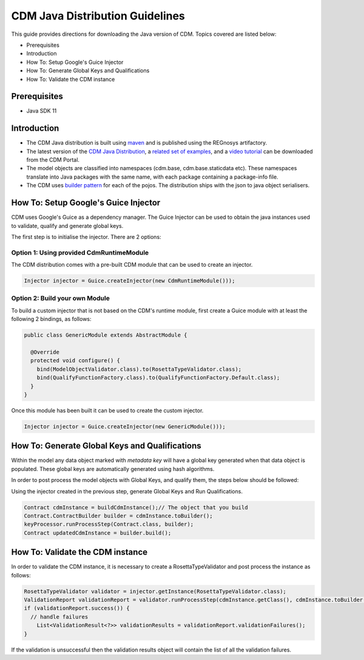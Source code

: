 CDM Java Distribution Guidelines
================================

This guide provides directions for downloading the Java version of CDM.  Topics covered are listed below:

* Prerequisites
* Introduction
* How To: Setup Google's Guice Injector
* How To: Generate Global Keys and Qualifications
* How To: Validate the CDM instance

Prerequisites
-------------

* Java SDK 11

Introduction
------------

* The CDM Java distribution is built using `maven <https://maven.apache.org>`_ and is published using the REGnosys artifactory.

* The latest version of the `CDM Java Distribution <https://portal.cdm.rosetta-technology.io/#/downloads>`_, a `related set of examples <https://isda:isda@regnosys.jfrog.io/regnosys/libs-snapshot/com/regnosys/isda-cdm-examples>`_, and a `video tutorial <https://vimeo.com/359012532>`_ can be downloaded from the CDM Portal.

* The model objects are classified into namespaces (cdm.base, cdm.base.staticdata etc). These namespaces translate into Java packages with the same name, with each package containing a package-info file.

* The CDM uses `builder pattern <https://en.wikipedia.org/wiki/Builder_pattern>`_ for each of the pojos. The distribution ships with the json to java object serialisers.

How To: Setup Google's Guice Injector
-------------------------------------

CDM uses Google's Guice as a dependency manager. The Guice Injector can be used to obtain the java instances used to validate, qualify and generate global keys.

The first step is to initialise the injector. There are 2 options:

Option 1: Using provided CdmRuntimeModule
""""""""""""""""""""""""""""""""""""""""""""""

The CDM distribution comes with a pre-built CDM module that can be used to create an injector.

.. code-block:: Java

    Injector injector = Guice.createInjector(new CdmRuntimeModule()));

Option 2: Build your own Module
"""""""""""""""""""""""""""""""

To build a custom injector that is not based on the CDM's runtime module, first create a Guice module with at least the following 2 bindings, as follows:

.. code-block:: Java

  public class GenericModule extends AbstractModule {

    @Override
    protected void configure() {
      bind(ModelObjectValidator.class).to(RosettaTypeValidator.class);
      bind(QualifyFunctionFactory.class).to(QualifyFunctionFactory.Default.class);
    }
  }

Once this module has been built it can be used to create the custom injector.

.. code-block:: Java

    Injector injector = Guice.createInjector(new GenericModule()));

How To: Generate Global Keys and Qualifications
-----------------------------------------------

Within the model any data object marked with `metadata key` will have a global key generated when that data object is populated. These global keys are automatically generated using hash algorithms.

In order to post process the model objects with Global Keys, and qualify them, the steps below should be followed:

Using the injector created in the previous step,  generate Global Keys and Run Qualifications.

.. code-block:: Java

    Contract cdmInstance = buildCdmInstance();// The object that you build
    Contract.ContractBuilder builder = cdmInstance.toBuilder();
    keyProcessor.runProcessStep(Contract.class, builder);
    Contract updatedCdmInstance = builder.build();


How To: Validate the CDM instance
---------------------------------

In order to validate the CDM instance, it is necessary to create a RosettaTypeValidator and post process the instance as follows:

.. code-block:: Java

    RosettaTypeValidator validator = injector.getInstance(RosettaTypeValidator.class);
    ValidationReport validationReport = validator.runProcessStep(cdmInstance.getClass(), cdmInstance.toBuilder());
    if (validationReport.success()) {
      // handle failures
        List<ValidationResult<?>> validationResults = validationReport.validationFailures();
    }

If the validation is unsuccessful then the validation results object will contain the list of all the validation failures.
